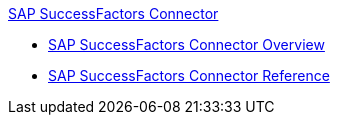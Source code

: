 .xref:index.adoc[SAP SuccessFactors Connector]
* xref:index.adoc[SAP SuccessFactors Connector Overview]
* xref:sap-successfactors-connector-reference.adoc[SAP SuccessFactors Connector Reference]
